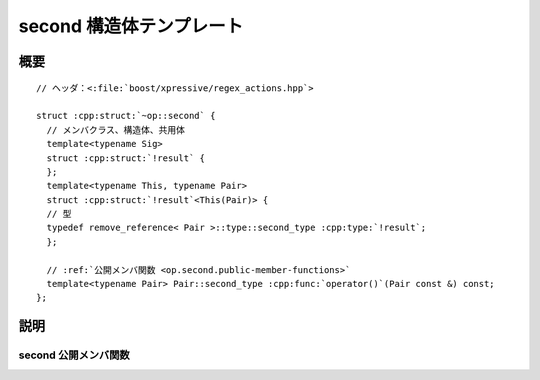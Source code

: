 second 構造体テンプレート
=========================

.. cpp:struct:: op::second

   :cpp:struct:`second` は、組の第 2 要素にアクセスする PolymorphicFunctionObject である。


.. cpp:namespace-push:: op::second


概要
----

.. parsed-literal::

   // ヘッダ：<:file:`boost/xpressive/regex_actions.hpp`>

   struct :cpp:struct:`~op::second` {
     // メンバクラス、構造体、共用体
     template<typename Sig>
     struct :cpp:struct:`!result` {
     };
     template<typename This, typename Pair>
     struct :cpp:struct:`!result`\<This(Pair)> {
     // 型
     typedef remove_reference< Pair >::type::second_type :cpp:type:`!result`;
     };

     // :ref:`公開メンバ関数 <op.second.public-member-functions>`
     template<typename Pair> Pair::second_type :cpp:func:`operator()`\(Pair const &) const;
   };


説明
----

.. _op.second.public-member-functions:

second 公開メンバ関数
^^^^^^^^^^^^^^^^^^^^^

.. cpp:function:: template<typename Pair> \
		  Pair::second_type operator()(Pair const & p) const

   :param p: 第 2 要素にアクセスする対象の組。
   :returns: :cpp:expr:`p.second`


.. cpp:namespace-pop::
